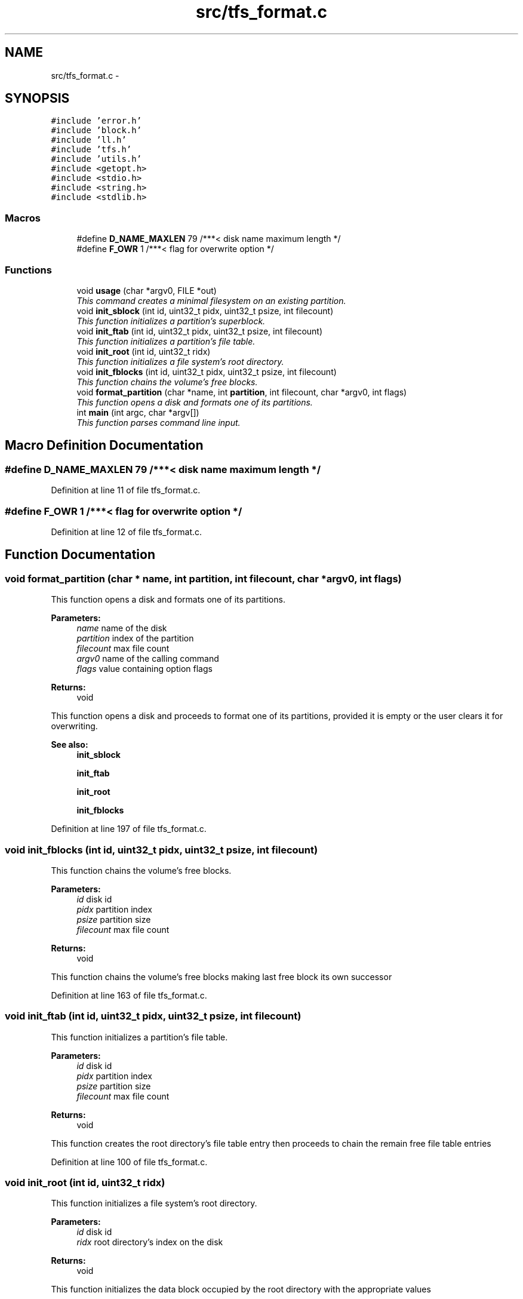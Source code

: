 .TH "src/tfs_format.c" 3 "Fri Jan 15 2016" "Version By : V. Fontaine, M.Y. Megrini, N. Scotto Di Perto" "The Tiny Toy File System" \" -*- nroff -*-
.ad l
.nh
.SH NAME
src/tfs_format.c \- 
.SH SYNOPSIS
.br
.PP
\fC#include 'error\&.h'\fP
.br
\fC#include 'block\&.h'\fP
.br
\fC#include 'll\&.h'\fP
.br
\fC#include 'tfs\&.h'\fP
.br
\fC#include 'utils\&.h'\fP
.br
\fC#include <getopt\&.h>\fP
.br
\fC#include <stdio\&.h>\fP
.br
\fC#include <string\&.h>\fP
.br
\fC#include <stdlib\&.h>\fP
.br

.SS "Macros"

.in +1c
.ti -1c
.RI "#define \fBD_NAME_MAXLEN\fP   79     /***< disk name maximum length */"
.br
.ti -1c
.RI "#define \fBF_OWR\fP   1    /***< flag for overwrite option */"
.br
.in -1c
.SS "Functions"

.in +1c
.ti -1c
.RI "void \fBusage\fP (char *argv0, FILE *out)"
.br
.RI "\fIThis command creates a minimal filesystem on an existing partition\&. \fP"
.ti -1c
.RI "void \fBinit_sblock\fP (int id, uint32_t pidx, uint32_t psize, int filecount)"
.br
.RI "\fIThis function initializes a partition's superblock\&. \fP"
.ti -1c
.RI "void \fBinit_ftab\fP (int id, uint32_t pidx, uint32_t psize, int filecount)"
.br
.RI "\fIThis function initializes a partition's file table\&. \fP"
.ti -1c
.RI "void \fBinit_root\fP (int id, uint32_t ridx)"
.br
.RI "\fIThis function initializes a file system's root directory\&. \fP"
.ti -1c
.RI "void \fBinit_fblocks\fP (int id, uint32_t pidx, uint32_t psize, int filecount)"
.br
.RI "\fIThis function chains the volume's free blocks\&. \fP"
.ti -1c
.RI "void \fBformat_partition\fP (char *name, int \fBpartition\fP, int filecount, char *argv0, int flags)"
.br
.RI "\fIThis function opens a disk and formats one of its partitions\&. \fP"
.ti -1c
.RI "int \fBmain\fP (int argc, char *argv[])"
.br
.RI "\fIThis function parses command line input\&. \fP"
.in -1c
.SH "Macro Definition Documentation"
.PP 
.SS "#define D_NAME_MAXLEN   79     /***< disk name maximum length */"

.PP
Definition at line 11 of file tfs_format\&.c\&.
.SS "#define F_OWR   1    /***< flag for overwrite option */"

.PP
Definition at line 12 of file tfs_format\&.c\&.
.SH "Function Documentation"
.PP 
.SS "void format_partition (char * name, int partition, int filecount, char * argv0, int flags)"

.PP
This function opens a disk and formats one of its partitions\&. 
.PP
\fBParameters:\fP
.RS 4
\fIname\fP name of the disk 
.br
\fIpartition\fP index of the partition 
.br
\fIfilecount\fP max file count 
.br
\fIargv0\fP name of the calling command 
.br
\fIflags\fP value containing option flags 
.RE
.PP
\fBReturns:\fP
.RS 4
void
.RE
.PP
This function opens a disk and proceeds to format one of its partitions, provided it is empty or the user clears it for overwriting\&.
.PP
\fBSee also:\fP
.RS 4
\fBinit_sblock\fP 
.PP
\fBinit_ftab\fP 
.PP
\fBinit_root\fP 
.PP
\fBinit_fblocks\fP 
.RE
.PP

.PP
Definition at line 197 of file tfs_format\&.c\&.
.SS "void init_fblocks (int id, uint32_t pidx, uint32_t psize, int filecount)"

.PP
This function chains the volume's free blocks\&. 
.PP
\fBParameters:\fP
.RS 4
\fIid\fP disk id 
.br
\fIpidx\fP partition index 
.br
\fIpsize\fP partition size 
.br
\fIfilecount\fP max file count 
.RE
.PP
\fBReturns:\fP
.RS 4
void
.RE
.PP
This function chains the volume's free blocks making last free block its own successor 
.PP
Definition at line 163 of file tfs_format\&.c\&.
.SS "void init_ftab (int id, uint32_t pidx, uint32_t psize, int filecount)"

.PP
This function initializes a partition's file table\&. 
.PP
\fBParameters:\fP
.RS 4
\fIid\fP disk id 
.br
\fIpidx\fP partition index 
.br
\fIpsize\fP partition size 
.br
\fIfilecount\fP max file count 
.RE
.PP
\fBReturns:\fP
.RS 4
void
.RE
.PP
This function creates the root directory's file table entry then proceeds to chain the remain free file table entries 
.PP
Definition at line 100 of file tfs_format\&.c\&.
.SS "void init_root (int id, uint32_t ridx)"

.PP
This function initializes a file system's root directory\&. 
.PP
\fBParameters:\fP
.RS 4
\fIid\fP disk id 
.br
\fIridx\fP root directory's index on the disk 
.RE
.PP
\fBReturns:\fP
.RS 4
void
.RE
.PP
This function initializes the data block occupied by the root directory with the appropriate values 
.PP
Definition at line 140 of file tfs_format\&.c\&.
.SS "void init_sblock (int id, uint32_t pidx, uint32_t psize, int filecount)"

.PP
This function initializes a partition's superblock\&. 
.PP
\fBParameters:\fP
.RS 4
\fIid\fP disk id 
.br
\fIpidx\fP partition index 
.br
\fIpsize\fP partition size 
.br
\fIfilecount\fP max file count 
.RE
.PP
\fBReturns:\fP
.RS 4
void
.RE
.PP
This function fills in the initial filesystem's description for the partition located at <pidx> on the disk opened at <id> 
.PP
Definition at line 57 of file tfs_format\&.c\&.
.SS "int main (int argc, char * argv[])"

.PP
This function parses command line input\&. 
.PP
\fBParameters:\fP
.RS 4
\fIid\fP disk id 
.br
\fIpidx\fP partition index 
.br
\fIpsize\fP partition size 
.br
\fIfilecount\fP max file count 
.RE
.PP
\fBReturns:\fP
.RS 4
void
.RE
.PP
This function parses command line input and launches auxiliary functions with the appropriate parameters and options 
.PP
Definition at line 259 of file tfs_format\&.c\&.
.SS "void usage (char * argv0, FILE * out)"

.PP
This command creates a minimal filesystem on an existing partition\&. 
.PP
\fBParameters:\fP
.RS 4
\fIpartition\fP 
.br
\fImax-file-count\fP 
.RE
.PP
\fBReturns:\fP
.RS 4
prints name of disk and its size
.RE
.PP
This command creates a minimal filesystem on the <partition> partition which supports a maximum of <max-file-count> files
.PP
\fBSee also:\fP
.RS 4
\fBC_FORMAT\fP 
.PP
\fBP_WRONGIDX\fP 
.PP
\fBP_CORRUPTED\fP 
.PP
\fBEXIT_SUCCESS\fP This function prints the command prototype 
.RE
.PP
\fBParameters:\fP
.RS 4
\fIargv0\fP command name 
.br
\fIout\fP output stream 
.RE
.PP
\fBReturns:\fP
.RS 4
void
.RE
.PP
This function prints the command prototype to the <out> stream 
.PP
Definition at line 40 of file tfs_format\&.c\&.
.SH "Author"
.PP 
Generated automatically by Doxygen for The Tiny Toy File System from the source code\&.
